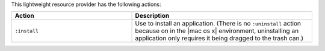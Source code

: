 .. The contents of this file are included in multiple topics.
.. This file should not be changed in a way that hinders its ability to appear in multiple documentation sets.

This lightweight resource provider has the following actions:

.. list-table::
   :widths: 200 300
   :header-rows: 1

   * - Action
     - Description
   * - ``:install``
     - Use to install an application. (There is no ``:uninstall`` action because on in the |mac os x| environment, uninstalling an application only requires it being dragged to the trash can.)
